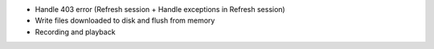 - Handle 403 error (Refresh session + Handle exceptions in Refresh session)
- Write files downloaded to disk and flush from memory
- Recording and playback